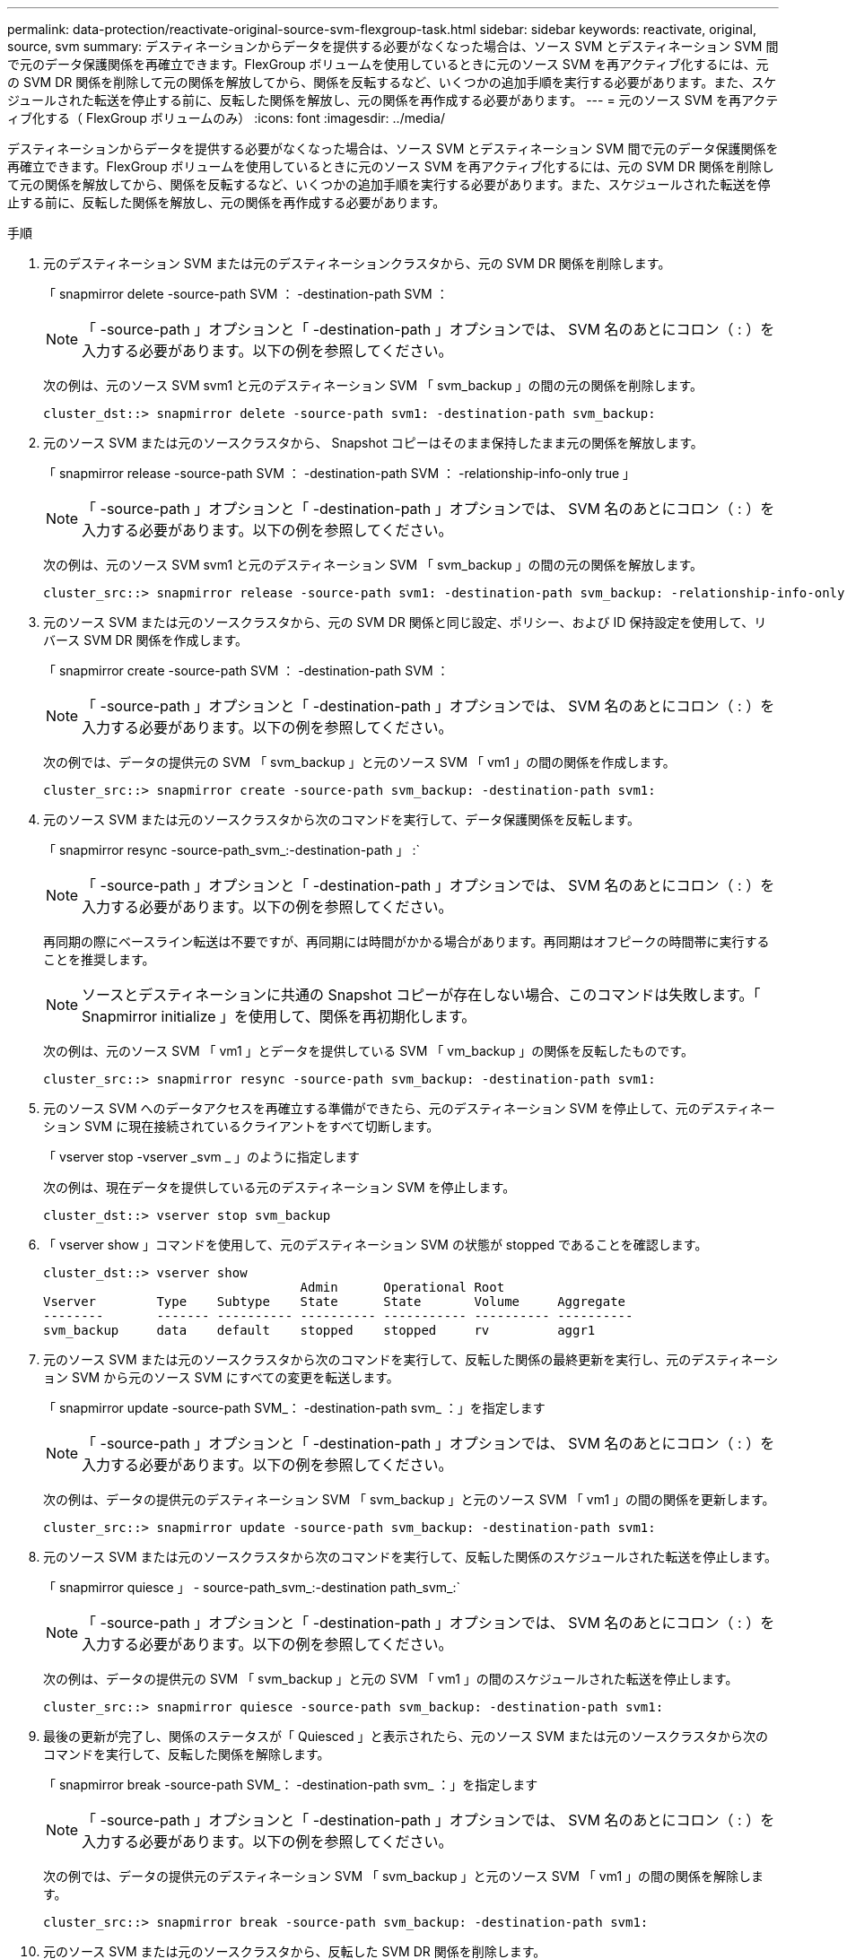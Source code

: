 ---
permalink: data-protection/reactivate-original-source-svm-flexgroup-task.html 
sidebar: sidebar 
keywords: reactivate, original, source, svm 
summary: デスティネーションからデータを提供する必要がなくなった場合は、ソース SVM とデスティネーション SVM 間で元のデータ保護関係を再確立できます。FlexGroup ボリュームを使用しているときに元のソース SVM を再アクティブ化するには、元の SVM DR 関係を削除して元の関係を解放してから、関係を反転するなど、いくつかの追加手順を実行する必要があります。また、スケジュールされた転送を停止する前に、反転した関係を解放し、元の関係を再作成する必要があります。 
---
= 元のソース SVM を再アクティブ化する（ FlexGroup ボリュームのみ）
:icons: font
:imagesdir: ../media/


[role="lead"]
デスティネーションからデータを提供する必要がなくなった場合は、ソース SVM とデスティネーション SVM 間で元のデータ保護関係を再確立できます。FlexGroup ボリュームを使用しているときに元のソース SVM を再アクティブ化するには、元の SVM DR 関係を削除して元の関係を解放してから、関係を反転するなど、いくつかの追加手順を実行する必要があります。また、スケジュールされた転送を停止する前に、反転した関係を解放し、元の関係を再作成する必要があります。

.手順
. 元のデスティネーション SVM または元のデスティネーションクラスタから、元の SVM DR 関係を削除します。
+
「 snapmirror delete -source-path SVM ： -destination-path SVM ：

+
[NOTE]
====
「 -source-path 」オプションと「 -destination-path 」オプションでは、 SVM 名のあとにコロン（ : ）を入力する必要があります。以下の例を参照してください。

====
+
次の例は、元のソース SVM svm1 と元のデスティネーション SVM 「 svm_backup 」の間の元の関係を削除します。

+
[listing]
----
cluster_dst::> snapmirror delete -source-path svm1: -destination-path svm_backup:
----
. 元のソース SVM または元のソースクラスタから、 Snapshot コピーはそのまま保持したまま元の関係を解放します。
+
「 snapmirror release -source-path SVM ： -destination-path SVM ： -relationship-info-only true 」

+
[NOTE]
====
「 -source-path 」オプションと「 -destination-path 」オプションでは、 SVM 名のあとにコロン（ : ）を入力する必要があります。以下の例を参照してください。

====
+
次の例は、元のソース SVM svm1 と元のデスティネーション SVM 「 svm_backup 」の間の元の関係を解放します。

+
[listing]
----
cluster_src::> snapmirror release -source-path svm1: -destination-path svm_backup: -relationship-info-only true
----
. 元のソース SVM または元のソースクラスタから、元の SVM DR 関係と同じ設定、ポリシー、および ID 保持設定を使用して、リバース SVM DR 関係を作成します。
+
「 snapmirror create -source-path SVM ： -destination-path SVM ：

+
[NOTE]
====
「 -source-path 」オプションと「 -destination-path 」オプションでは、 SVM 名のあとにコロン（ : ）を入力する必要があります。以下の例を参照してください。

====
+
次の例では、データの提供元の SVM 「 svm_backup 」と元のソース SVM 「 vm1 」の間の関係を作成します。

+
[listing]
----
cluster_src::> snapmirror create -source-path svm_backup: -destination-path svm1:
----
. 元のソース SVM または元のソースクラスタから次のコマンドを実行して、データ保護関係を反転します。
+
「 snapmirror resync -source-path_svm_:-destination-path 」 :`

+
[NOTE]
====
「 -source-path 」オプションと「 -destination-path 」オプションでは、 SVM 名のあとにコロン（ : ）を入力する必要があります。以下の例を参照してください。

====
+
再同期の際にベースライン転送は不要ですが、再同期には時間がかかる場合があります。再同期はオフピークの時間帯に実行することを推奨します。

+
[NOTE]
====
ソースとデスティネーションに共通の Snapshot コピーが存在しない場合、このコマンドは失敗します。「 Snapmirror initialize 」を使用して、関係を再初期化します。

====
+
次の例は、元のソース SVM 「 vm1 」とデータを提供している SVM 「 vm_backup 」の関係を反転したものです。

+
[listing]
----
cluster_src::> snapmirror resync -source-path svm_backup: -destination-path svm1:
----
. 元のソース SVM へのデータアクセスを再確立する準備ができたら、元のデスティネーション SVM を停止して、元のデスティネーション SVM に現在接続されているクライアントをすべて切断します。
+
「 vserver stop -vserver _svm _ 」のように指定します

+
次の例は、現在データを提供している元のデスティネーション SVM を停止します。

+
[listing]
----
cluster_dst::> vserver stop svm_backup
----
. 「 vserver show 」コマンドを使用して、元のデスティネーション SVM の状態が stopped であることを確認します。
+
[listing]
----
cluster_dst::> vserver show
                                  Admin      Operational Root
Vserver        Type    Subtype    State      State       Volume     Aggregate
--------       ------- ---------- ---------- ----------- ---------- ----------
svm_backup     data    default    stopped    stopped     rv         aggr1
----
. 元のソース SVM または元のソースクラスタから次のコマンドを実行して、反転した関係の最終更新を実行し、元のデスティネーション SVM から元のソース SVM にすべての変更を転送します。
+
「 snapmirror update -source-path SVM_： -destination-path svm_ ：」を指定します

+
[NOTE]
====
「 -source-path 」オプションと「 -destination-path 」オプションでは、 SVM 名のあとにコロン（ : ）を入力する必要があります。以下の例を参照してください。

====
+
次の例は、データの提供元のデスティネーション SVM 「 svm_backup 」と元のソース SVM 「 vm1 」の間の関係を更新します。

+
[listing]
----
cluster_src::> snapmirror update -source-path svm_backup: -destination-path svm1:
----
. 元のソース SVM または元のソースクラスタから次のコマンドを実行して、反転した関係のスケジュールされた転送を停止します。
+
「 snapmirror quiesce 」 - source-path_svm_:-destination path_svm_:`

+
[NOTE]
====
「 -source-path 」オプションと「 -destination-path 」オプションでは、 SVM 名のあとにコロン（ : ）を入力する必要があります。以下の例を参照してください。

====
+
次の例は、データの提供元の SVM 「 svm_backup 」と元の SVM 「 vm1 」の間のスケジュールされた転送を停止します。

+
[listing]
----
cluster_src::> snapmirror quiesce -source-path svm_backup: -destination-path svm1:
----
. 最後の更新が完了し、関係のステータスが「 Quiesced 」と表示されたら、元のソース SVM または元のソースクラスタから次のコマンドを実行して、反転した関係を解除します。
+
「 snapmirror break -source-path SVM_： -destination-path svm_ ：」を指定します

+
[NOTE]
====
「 -source-path 」オプションと「 -destination-path 」オプションでは、 SVM 名のあとにコロン（ : ）を入力する必要があります。以下の例を参照してください。

====
+
次の例では、データの提供元のデスティネーション SVM 「 svm_backup 」と元のソース SVM 「 vm1 」の間の関係を解除します。

+
[listing]
----
cluster_src::> snapmirror break -source-path svm_backup: -destination-path svm1:
----
. 元のソース SVM または元のソースクラスタから、反転した SVM DR 関係を削除します。
+
「 snapmirror delete -source-path SVM ： -destination-path SVM ：

+
[NOTE]
====
「 -source-path 」オプションと「 -destination-path 」オプションでは、 SVM 名のあとにコロン（ : ）を入力する必要があります。以下の例を参照してください。

====
+
次の例は、元のデスティネーション SVM svm_backup と元のソース SVM 「 vm1 」の間の反転した関係を削除します。

+
[listing]
----
cluster_src::> snapmirror delete -source-path svm_backup: -destination-path svm1:
----
. 元のデスティネーション SVM または元のデスティネーションクラスタから、反転した関係を解放し、 Snapshot コピーはそのままにします。
+
「 snapmirror release -source-path SVM ： -destination-path SVM ： -relationship-info-only true 」

+
[NOTE]
====
「 -source-path 」オプションと「 -destination-path 」オプションでは、 SVM 名のあとにコロン（ : ）を入力する必要があります。以下の例を参照してください。

====
+
次の例は、元のデスティネーション SVM svm_backup と元のソース SVM svm1 の間の反転した関係を解放します。

+
[listing]
----
cluster_dst::> snapmirror release -source-path svm_backup: -destination-path svm1: -relationship-info-only true
----
. 元のデスティネーション SVM または元のデスティネーションクラスタから、元の関係を再作成します。元の SVM DR 関係と同じ設定、ポリシー、および identity-preserve 設定を使用します。
+
「 snapmirror create -source-path SVM ： -destination-path SVM ：

+
[NOTE]
====
「 -source-path 」オプションと「 -destination-path 」オプションでは、 SVM 名のあとにコロン（ : ）を入力する必要があります。以下の例を参照してください。

====
+
次の例は、元のソース SVM 「 vm1 」と元のデスティネーション SVM 「 vm_backup 」の間の関係を作成します。

+
[listing]
----
cluster_dst::> snapmirror create -source-path svm1: -destination-path svm_backup:
----
. 元のデスティネーション SVM または元のデスティネーションクラスタから、元のデータ保護関係を再確立します。
+
「 snapmirror resync -source-path_svm_:-destination-path 」 :`

+
[NOTE]
====
「 -source-path 」オプションと「 -destination-path 」オプションでは、 SVM 名のあとにコロン（ : ）を入力する必要があります。以下の例を参照してください。

====
+
次の例は、元のソース SVM 「 vm1 」と元のデスティネーション SVM 「 vm_backup 」の間の関係を再確立します。

+
[listing]
----
cluster_dst::> snapmirror resync -source-path svm1: -destination-path svm_backup:
----
. 元のソース SVM が以前に停止されていた場合は、元のソースクラスタから元のソース SVM を起動します。
+
「 vserver start -vserver _svm _ 」のように指定します

+
次の例は、元のソース SVM を起動します。

+
[listing]
----
cluster_src::> vserver start svm1
----

